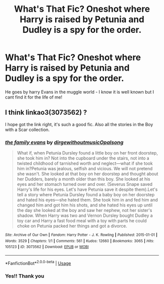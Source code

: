 #+TITLE: What's That Fic? Oneshot where Harry is raised by Petunia and Dudley is a spy for the order.

* What's That Fic? Oneshot where Harry is raised by Petunia and Dudley is a spy for the order.
:PROPERTIES:
:Author: foxboroliving
:Score: 7
:DateUnix: 1578208390.0
:DateShort: 2020-Jan-05
:END:
He goes by harry Evans in the muggle world - I know it is well known but I cant find it for the life of me!


** I think linkao3(3073562) ?

I hope got the link right, it's such a good fic. Also all the stories in the Boy with a Scar collection.
:PROPERTIES:
:Author: Turdlock
:Score: 4
:DateUnix: 1578215793.0
:DateShort: 2020-Jan-05
:END:

*** [[https://archiveofourown.org/works/3073562][*/the family evans/*]] by [[https://www.archiveofourown.org/users/dirgewithoutmusic/pseuds/dirgewithoutmusic/users/Opalsong/pseuds/Opalsong][/dirgewithoutmusicOpalsong/]]

#+begin_quote
  What if, when Petunia Dursley found a little boy on her front doorstep, she took him in? Not into the cupboard under the stairs, not into a twisted childhood of tarnished worth and neglect---what if she took him in?Petunia was jealous, selfish and vicious. We will not pretend she wasn't. She looked at that boy on her doorstep and thought about her Dudders, barely a month older than this boy. She looked at his eyes and her stomach turned over and over. (Severus Snape saved Harry's life for his eyes. Let's have Petunia save it despite them).Let's tell a story where Petunia Dursley found a baby boy on her doorstep and hated his eyes---she hated them. She took him in and fed him and changed him and got him his shots, and she hated his eyes up until the day she looked at the boy and saw her nephew, not her sister's shadow. When Harry was two and Vernon Dursley bought Dudley a toy car and Harry a fast food meal with a toy with parts he could choke on Petunia packed her things and got a divorce.
#+end_quote

^{/Site/:} ^{Archive} ^{of} ^{Our} ^{Own} ^{*|*} ^{/Fandom/:} ^{Harry} ^{Potter} ^{-} ^{J.} ^{K.} ^{Rowling} ^{*|*} ^{/Published/:} ^{2015-01-01} ^{*|*} ^{/Words/:} ^{3529} ^{*|*} ^{/Chapters/:} ^{1/1} ^{*|*} ^{/Comments/:} ^{561} ^{*|*} ^{/Kudos/:} ^{12660} ^{*|*} ^{/Bookmarks/:} ^{3065} ^{*|*} ^{/Hits/:} ^{105123} ^{*|*} ^{/ID/:} ^{3073562} ^{*|*} ^{/Download/:} ^{[[https://archiveofourown.org/downloads/3073562/the%20family%20evans.epub?updated_at=1577910701][EPUB]]} ^{or} ^{[[https://archiveofourown.org/downloads/3073562/the%20family%20evans.mobi?updated_at=1577910701][MOBI]]}

--------------

*FanfictionBot*^{2.0.0-beta} | [[https://github.com/tusing/reddit-ffn-bot/wiki/Usage][Usage]]
:PROPERTIES:
:Author: FanfictionBot
:Score: 2
:DateUnix: 1578215811.0
:DateShort: 2020-Jan-05
:END:


*** Yes!! Thank you
:PROPERTIES:
:Author: foxboroliving
:Score: 2
:DateUnix: 1578238405.0
:DateShort: 2020-Jan-05
:END:
